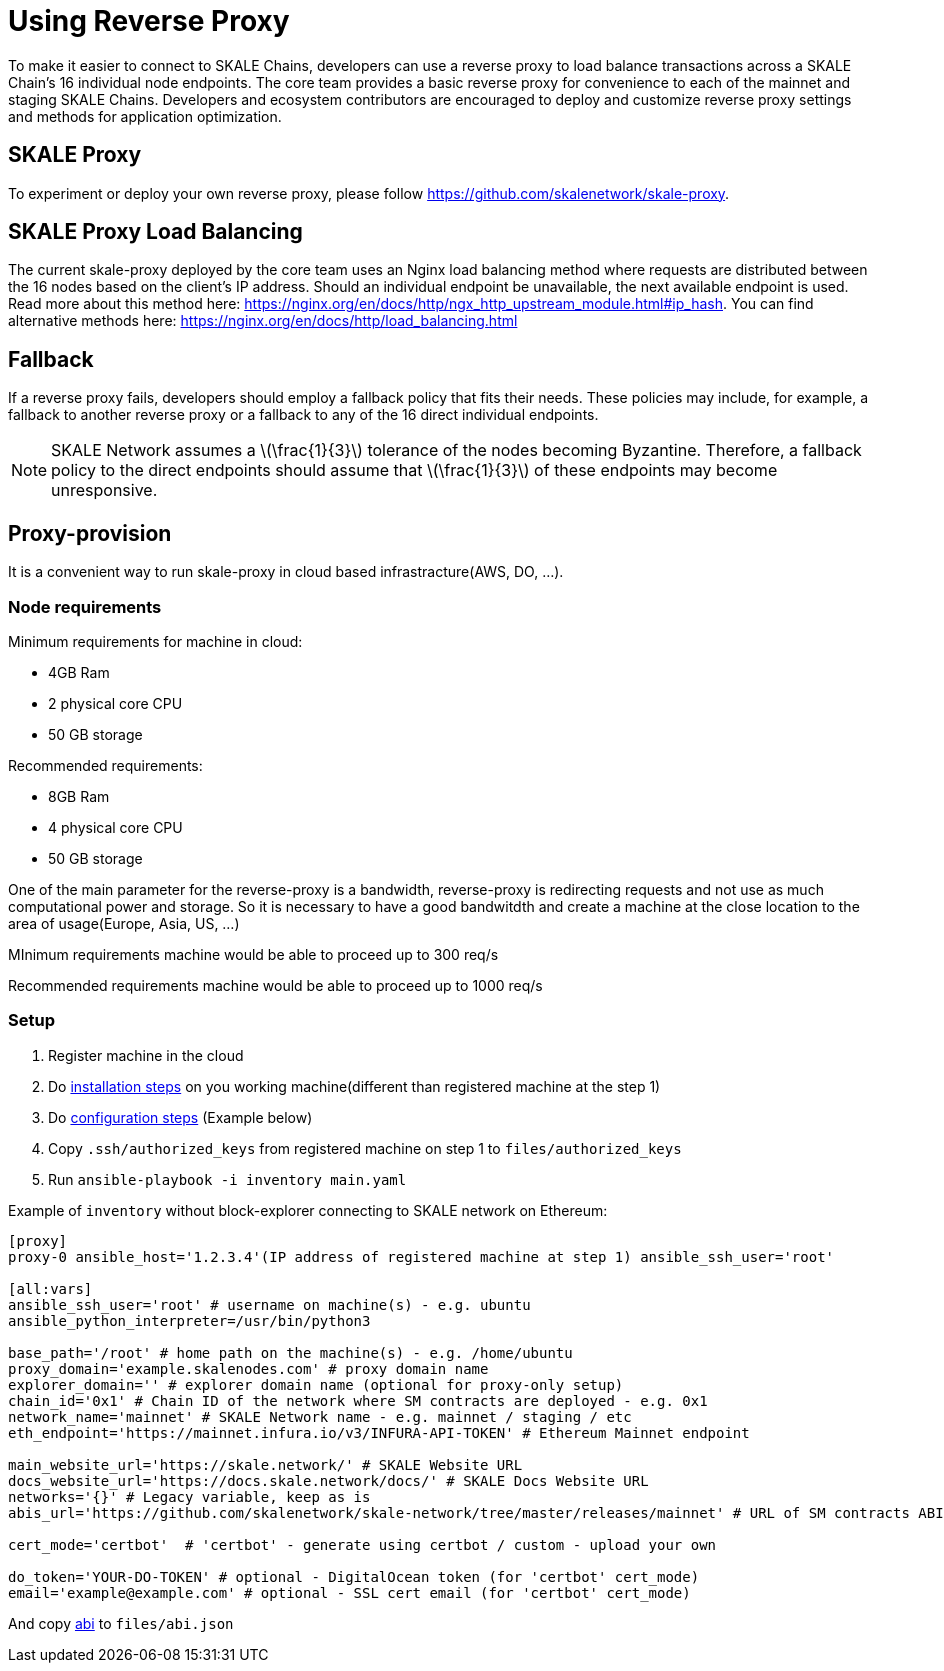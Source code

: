 = Using Reverse Proxy
:stem: asciimath

To make it easier to connect to SKALE Chains, developers can use a reverse proxy to load balance transactions across a SKALE Chain's 16 individual node endpoints. The core team provides a basic reverse proxy for convenience to each of the mainnet and staging SKALE Chains. Developers and ecosystem contributors are encouraged to deploy and customize reverse proxy settings and methods for application optimization. 

== SKALE Proxy

To experiment or deploy your own reverse proxy, please follow https://github.com/skalenetwork/skale-proxy.

== SKALE Proxy Load Balancing

The current skale-proxy deployed by the core team uses an Nginx load balancing method where requests are distributed between the 16 nodes based on the client's IP address. Should an individual endpoint be unavailable, the next available endpoint is used. Read more about this method here: https://nginx.org/en/docs/http/ngx_http_upstream_module.html#ip_hash. You can find alternative methods here: https://nginx.org/en/docs/http/load_balancing.html

== Fallback

If a reverse proxy fails, developers should employ a fallback policy that fits their needs. These policies may include, for example, a fallback to another reverse proxy or a fallback to any of the 16 direct individual endpoints.

[NOTE]
SKALE Network assumes a latexmath:[\frac{1}{3}] tolerance of the nodes becoming Byzantine. Therefore, a fallback policy to the direct endpoints should assume that latexmath:[\frac{1}{3}] of these endpoints may become unresponsive. 

== Proxy-provision

It is a convenient way to run skale-proxy in cloud based infrastracture(AWS, DO, ...).

=== Node requirements

Minimum requirements for machine in cloud:

 * 4GB Ram
 * 2 physical core CPU
 * 50 GB storage
 
Recommended requirements:

 * 8GB Ram
 * 4 physical core CPU
 * 50 GB storage
 
One of the main parameter for the reverse-proxy is a bandwidth, reverse-proxy is redirecting requests and not use as much computational power and storage. So it is necessary to have a good bandwitdth and create a machine at the close location to the area of usage(Europe, Asia, US, ...)

MInimum requirements machine would be able to proceed up to 300 req/s

Recommended requirements machine would be able to proceed up to 1000 req/s

=== Setup

1. Register machine in the cloud
2. Do https://github.com/skalenetwork/proxy-provision#1-installation[installation steps] on you working machine(different than registered machine at the step 1)
3. Do https://github.com/skalenetwork/proxy-provision#2-setup[configuration steps] (Example below)
4. Copy `.ssh/authorized_keys` from registered machine on step 1 to `files/authorized_keys`
5. Run `ansible-playbook -i inventory main.yaml`

Example of `inventory` without block-explorer connecting to SKALE network on Ethereum:
```
[proxy]
proxy-0 ansible_host='1.2.3.4'(IP address of registered machine at step 1) ansible_ssh_user='root'

[all:vars]
ansible_ssh_user='root' # username on machine(s) - e.g. ubuntu
ansible_python_interpreter=/usr/bin/python3

base_path='/root' # home path on the machine(s) - e.g. /home/ubuntu
proxy_domain='example.skalenodes.com' # proxy domain name
explorer_domain='' # explorer domain name (optional for proxy-only setup)
chain_id='0x1' # Chain ID of the network where SM contracts are deployed - e.g. 0x1
network_name='mainnet' # SKALE Network name - e.g. mainnet / staging / etc
eth_endpoint='https://mainnet.infura.io/v3/INFURA-API-TOKEN' # Ethereum Mainnet endpoint

main_website_url='https://skale.network/' # SKALE Website URL
docs_website_url='https://docs.skale.network/docs/' # SKALE Docs Website URL
networks='{}' # Legacy variable, keep as is
abis_url='https://github.com/skalenetwork/skale-network/tree/master/releases/mainnet' # URL of SM contracts ABI

cert_mode='certbot'  # 'certbot' - generate using certbot / custom - upload your own

do_token='YOUR-DO-TOKEN' # optional - DigitalOcean token (for 'certbot' cert_mode)
email='example@example.com' # optional - SSL cert email (for 'certbot' cert_mode)
```
And copy https://github.com/skalenetwork/skale-network/blob/master/releases/mainnet/skale-manager/1.9.2/skale-manager-1.9.2-mainnet-abi.json[abi] to `files/abi.json`
